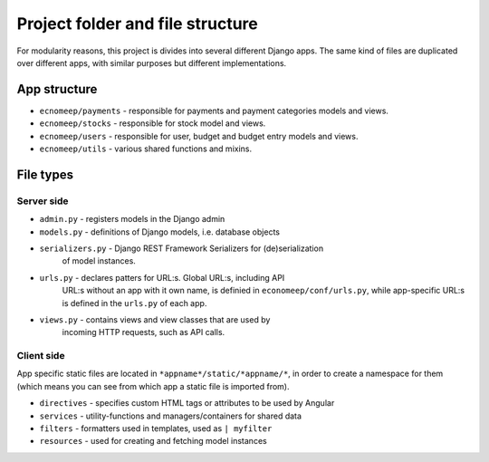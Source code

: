Project folder and file structure
**********************************

For modularity reasons, this project is divides into several different
Django apps. The same kind of files are duplicated over different apps,
with similar purposes but different implementations.


App structure
==============

* ``ecnomeep/payments`` - responsible for payments and payment categories models and views.
* ``ecnomeep/stocks`` - responsible for stock model and views.
* ``ecnomeep/users`` - responsible for user, budget and budget entry models and views.
* ``ecnomeep/utils`` - various shared functions and mixins.


File types
===========

Server side
------------

* ``admin.py`` - registers models in the Django admin
* ``models.py`` - definitions of Django models, i.e. database objects
* ``serializers.py`` - Django REST Framework Serializers for (de)serialization
                       of model instances.
* ``urls.py`` - declares patters for URL:s. Global URL:s, including API
                URL:s without an app with it own name, is definied in
                ``economeep/conf/urls.py``, while app-specific URL:s is
                defined in the ``urls.py`` of each app.
* ``views.py`` - contains views and view classes that are used by
                 incoming HTTP requests, such as API calls.


Client side
------------
App specific static files are located in ``*appname*/static/*appname/*``,
in order to create a namespace for them (which means you can see from
which app a static file is imported from).

* ``directives`` - specifies custom HTML tags or attributes to be used by Angular
* ``services`` - utility-functions and managers/containers for shared data
* ``filters`` - formatters used in templates, used as ``| myfilter``
* ``resources`` - used for creating and fetching model instances

